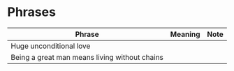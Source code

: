 * Phrases

| Phrase                                        | Meaning | Note |
|-----------------------------------------------+---------+------|
| Huge unconditional love                       |         |      |
| Being a great man means living without chains |         |      |
